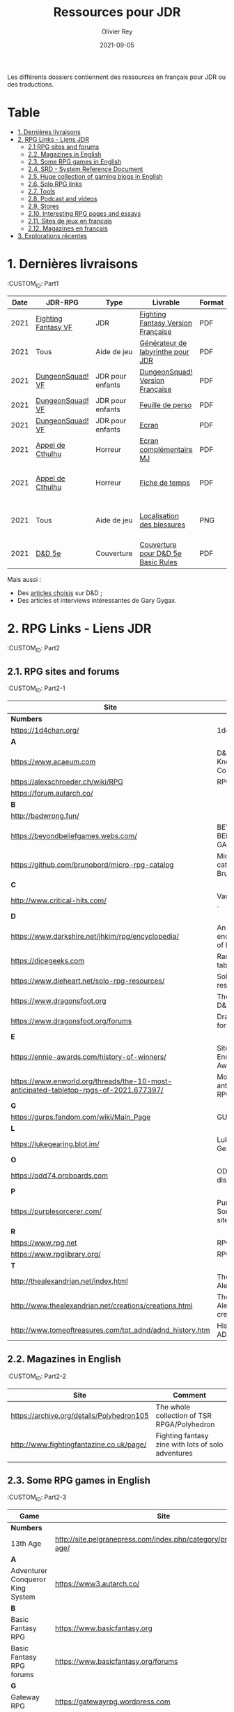#+TITLE: Ressources pour JDR
#+AUTHOR: Olivier Rey
#+DATE: 2021-09-05
#+STARTUP: content

Les différents dossiers contiennent des ressources en français pour JDR ou des traductions.

* Table

- [[#Part1][1. Dernières livraisons]]
- [[#Part2][2. RPG Links - Liens JDR]]
    - [[#Part2-1][2.1 RPG sites and forums]]
    - [[#Part2-2][2.2. Magazines in English]]
    - [[#Part2-3][2.3. Some RPG games in English]]
    - [[#Part2-4][2.4. SRD - System Reference Document]]
    - [[#Part2-5][2.5. Huge collection of gaming blogs in English]]
    - [[#Part2-6][2.6. Solo RPG links]]
    - [[#Part2-7][2.7. Tools]]
    - [[#Part2-8][2.8. Podcast and videos]]
    - [[#Part2-9][2.9. Stores]]
    - [[#Part2-10][2.10. Interesting RPG pages and essays]]
    - [[#Part2-11][2.11. Sites de jeux en français]]
    - [[#Part2-12][2.12. Magazines en français]]
- [[#Part3][3. Explorations récentes]]

* 1. Dernières livraisons
:CUSTOM_ID: Part1
@@html:<a name="Part1"></a>@@

#+ATTR_HTML: :border 2 :rules all :frame border
| Date | JDR-RPG             | Type             | Livrable                           | Format | Commentaire                                         |
|------+---------------------+------------------+------------------------------------+--------+-----------------------------------------------------|
| 2021 | [[https://github.com/orey/jdr/tree/master/FightingFantasys-fr][Fighting Fantasy VF]] | JDR              | [[https://github.com/orey/jdr/blob/master/FightingFantasys-fr/FightingFantasy-VersionFrancaise-OreyJdr02.pdf][Fighting Fantasy Version Française]] | PDF    | Traduction et adaptation originale                  |
| 2021 | Tous                | Aide de jeu      | [[https://github.com/orey/jdr/blob/master/G%C3%A9n%C3%A9rateurLabyrinthe/GenerateurDeLabyrinthe-OreyJdr01.pdf][Générateur de labyrinthe pour JDR]]  | PDF    | Traduction et adaptation originale                  |
| 2021 | [[https://github.com/orey/jdr/tree/master/DungeonSquad-fr][DungeonSquad! VF]]    | JDR pour enfants | [[https://github.com/orey/jdr/blob/master/DungeonSquad-fr/DungeonSquad-VersionFrancaise-OreyJdr01.pdf][DungeonSquad! Version Française]]    | PDF    | Traduction et adaptation originale                  |
| 2021 | [[https://github.com/orey/jdr/tree/master/DungeonSquad-fr][DungeonSquad! VF]]    | JDR pour enfants | [[https://github.com/orey/jdr/blob/master/DungeonSquad-fr/DungeonSquadFr-FeuillePerso.pdf][Feuille de perso]]                   | PDF    | Pour fille et garçon                                |
| 2021 | [[https://github.com/orey/jdr/tree/master/DungeonSquad-fr][DungeonSquad! VF]]    | JDR pour enfants | [[https://github.com/orey/jdr/blob/master/DungeonSquad-fr/DungeonSquadFr-Ecran.pdf][Ecran]]                              | PDF    | Un outil indispensable                              |
| 2021 | [[https://github.com/orey/jdr/tree/master/AppelDeCthulhu][Appel de Cthulhu]]    | Horreur          | [[https://github.com/orey/jdr/blob/master/AppelDeCthulhu/AppelDeCthulhu-EcranComplementaire.pdf][Ecran complémentaire MJ]]            | PDF    | Ecran complémentaire MJ                             |
| 2021 | [[https://github.com/orey/jdr/tree/master/AppelDeCthulhu][Appel de Cthulhu]]    | Horreur          | [[https://github.com/orey/jdr/blob/master/AppelDeCthulhu/AppelDeCthulhu-FicheDeTemps.pdf][Fiche de temps]]                     | PDF    | Pour l'Appel de Cthulhu ou autre jeu Basic RPS      |
| 2021 | Tous                | Aide de jeu      | [[https://github.com/orey/jdr/blob/master/Aftermath/LocalisationDesBlessures.png][Localisation des blessures]]         | PNG    | A intégrer dans une synthèse d'aides de jeu pour MJ |
| 2021 | [[https://github.com/orey/jdr/tree/master/D%2526D][D&D 5e]]              | Couverture       | [[https://github.com/orey/jdr/blob/master/D%2526D/Cover.pdf][Couverture pour D&D 5e Basic Rules]] | PDF    | Pour Lulu.com                                       |

Mais aussi : 
- Des [[https://github.com/orey/jdr/tree/master/D%2526D/Articles][articles choisis]] sur D&D ;
- Des articles et interviews intéressantes de Gary Gygax.


* 2. RPG Links - Liens JDR
:CUSTOM_ID: Part2

** 2.1. RPG sites and forums
:CUSTOM_ID: Part2-1

#+ATTR_HTML: :border 2 :rules all :frame border
| Site                                                                                  | Title                                                                           | OSR |
|---------------------------------------------------------------------------------------+---------------------------------------------------------------------------------+-----|
| *Numbers*                                                                             |                                                                                 |     |
| https://1d4chan.org/                                                                  | 1d4Chan                                                                         | N   |
| *A*                                                                                   |                                                                                 |     |
| https://www.acaeum.com                                                                | D&D Knowledge Compendium                                                        | Y   |
| https://alexschroeder.ch/wiki/RPG                                                     | RPG site                                                                        | Y   |
| https://forum.autarch.co/                                                             |                                                                                 | Y   |
| *B*                                                                                   |                                                                                 |     |
| http://badwrong.fun/                                                                  |                                                                                 | Y   |
| https://beyondbeliefgames.webs.com/                                                   | BEYOND BELIEF GAMES                                                             | N   |
| https://github.com/brunobord/micro-rpg-catalog                                        | Micro-RPG catalog by Bruno Bord                                                 | N   |
| *C*                                                                                   |                                                                                 |     |
| http://www.critical-hits.com/                                                         | Various stuff                                                                 . | y   |
| *D*                                                                                   |                                                                                 |     |
| https://www.darkshire.net/jhkim/rpg/encyclopedia/                                     | An encyclopedia of RPG                                                          | N   |
| https://dicegeeks.com                                                                 | Random tables                                                                   | N   |
| https://www.dieheart.net/solo-rpg-resources/                                          | Solo RPG resources                                                              | N   |
| https://www.dragonsfoot.org                                                           | The home of D&D 1e                                                              | Y   |
| https://www.dragonsfoot.org/forums                                                    | Dragonsfoot forums                                                              | Y   |
| *E*                                                                                   |                                                                                 |     |
| https://ennie-awards.com/history-of-winners/                                          | Site of the Ennie Awards                                                        | N   |
| https://www.enworld.org/threads/the-10-most-anticipated-tabletop-rpgs-of-2021.677397/ | Most anticipated RPG in 2021                                                    | N   |
| *G*                                                                                   |                                                                                 |     |
| https://gurps.fandom.com/wiki/Main_Page                                               | GURPS Wiki                                                                      | N   |
| *L*                                                                                   |                                                                                 |     |
| https://lukegearing.blot.im/                                                          | Luke Gearning                                                                   | Y   |
| *O*                                                                                   |                                                                                 |     |
| https://odd74.proboards.com                                                           | OD&D discussion                                                                 | Y   |
| *P*                                                                                   |                                                                                 |     |
| https://purplesorcerer.com/                                                           | Purple Sorcerer, fan site for DCC                                               | Y   |
| *R*                                                                                   |                                                                                 |     |
| https://www.rpg.net                                                                   | RPG.net                                                                         | N   |
| https://www.rpglibrary.org/                                                           | RPG Library                                                                     | N   |
| *T*                                                                                   |                                                                                 |     |
| http://thealexandrian.net/index.html                                                  | The Alexandrian                                                                 | N   |
| http://www.thealexandrian.net/creations/creations.html                                | The Alexandrian creations                                                       | N   |
| http://www.tomeoftreasures.com/tot_adnd/adnd_history.htm                              | History of AD&D                                                                 | Y   |

** 2.2. Magazines in English
:CUSTOM_ID: Part2-2

#+ATTR_HTML: :border 2 :rules all :frame border
| Site                                      | Comment                                            |
|-------------------------------------------+----------------------------------------------------|
| https://archive.org/details/Polyhedron105 | The whole collection of TSR RPGA/Polyhedron        |
| http://www.fightingfantazine.co.uk/page/  | Fighting fantasy zine with lots of solo adventures |
|                                           |                                                    |

** 2.3. Some RPG games in English
:CUSTOM_ID: Part2-3

#+ATTR_HTML: :border 2 :rules all :frame border
| Game                             | Site                                                                        | OSR |
|----------------------------------+-----------------------------------------------------------------------------+-----|
| *Numbers*                        |                                                                             |     |
| 13th Age                         | http://site.pelgranepress.com/index.php/category/products/13th-age/         | Y   |
| *A*                              |                                                                             |     |
| Adventurer Conqueror King System | https://www3.autarch.co/                                                    | Y   |
| *B*                              |                                                                             |     |
| Basic Fantasy RPG                | https://www.basicfantasy.org                                                | Y   |
| Basic Fantasy RPG forums         | https://www.basicfantasy.org/forums                                         | Y   |
| *G*                              |                                                                             |     |
| Gateway RPG                      | https://gatewayrpg.wordpress.com                                            | N   |
| Gumshoe                          | https://site.pelgranepress.com/index.php/gumshoe/                           | N   |
| *L*                              |                                                                             |     |
| Labyrinth Lord RPG               | https://goblinoidgames.com/index.php/downloads/                             | Y   |
| *M*                              |                                                                             |     |
| Microlite20 rules                | https://microlite20.org/community/viewforum.php?f=15                        | N   |
| Mini Six                         | http://www.antipaladingames.com/                                            | N   |
| *O*                              |                                                                             |     |
| Open D6                          | http://opend6.wikidot.com/                                                  | N   |
| Osric RPG                        | https://www.knights-n-knaves.com                                            | Y   |
| Osric RPG forums                 | https://www.knights-n-knaves.com/phpbb3/                                    | Y   |
| *T*                              |                                                                             |     |
| Trail of Cthulhu                 | http://site.pelgranepress.com/index.php/category/products/trail-of-cthulhu/ | N   |
| *W*                              |                                                                             |     |
| Wizards, Warriors and Wyrms      | http://ttyf.weebly.com/uploads/4/3/6/1/4361144/www.pdf                      | Y   |
|                                  |                                                                             |     |

** 2.4. SRD - System Reference Document
:CUSTOM_ID: Part2-4

#+ATTR_HTML: :border 2 :rules all :frame border
| Site                                                                            | Game                      |
|---------------------------------------------------------------------------------+---------------------------|
| https://archive.org/details/d20modernsrd                                        | D20 Modern                |
| https://www.chaosium.com/brp-system-reference-document/                         | Basic Role Playing System |
| https://site.pelgranepress.com/index.php/the-gumshoe-system-reference-document/ | Gumshoe                   |
| https://site.pelgranepress.com/index.php/the-archmage-engine-13th-age-srd/      | 13th Age                  |
| http://www.wizards.com/default.asp?x=d20/article/srd35                          | D&D SRD 3.5 WoC           |
|                                                                                 |                           |

** 2.5. Huge collection of gaming blogs in English
:CUSTOM_ID: Part2-5

#+ATTR_HTML: :border 2 :rules all :frame border
| Site                                                                          | Comment                                                                                            | OSR |
|-------------------------------------------------------------------------------+----------------------------------------------------------------------------------------------------+-----|
| *Numbers*                                                                     |                                                                                                    |     |
| https://1d30.wordpress.com                                                    | Tabletop gaming and maybe some other things                                                        | Y   |
| https://3toadstools.blogspot.ca                                               | 3 Toadstools publishing                                                                            | Y   |
| https://9and30kingdoms.blogspot.com                                           | The Nine and Thirty Kingdoms                                                                       |     |
| *A*                                                                           |                                                                                                    |     |
| https://abominablefancy.blogspot.com                                          | joel priddy has a blog about role playing games                                                    | Y   |
| https://aeonsnaugauries.blogspot.com/                                         | Aeons & Augauries                                                                                  | Y   |
| https://afieldguidetodoomsday.blogspot.com                                    | A Field Guide To Doomsday                                                                          | Y   |
| https://akraticwizardry.blogspot.com                                          | AKRATIC WIZARDRY                                                                                   |     |
| https://antiledo.blogspot.com                                                 | Of pedantry                                                                                        | Y   |
| https://antlerrr.blogspot.com                                                 | ANT-LERRR                                                                                          | Y   |
| https://apaladinincitadel.blogspot.com                                        | A Paladin In Citadel                                                                               |     |
| https://appliedphantasticality.blogspot.com/                                  |                                                                                                    | Y   |
| http://arsludi.lamemage.com                                                   |                                                                                                    | Y   |
| https://arsmagisterii.blogspot.com                                            |                                                                                                    | Y   |
| https://arsphantasia.wordpress.com                                            |                                                                                                    | Y   |
| http://www.athenopolis.net                                                    |                                                                                                    | Y   |
| https://axianspice.blogspot.com/?m=0                                          |                                                                                                    | N   |
| *B*                                                                           |                                                                                                    |     |
| https://backtothedungeon.blogspot.com                                         | BACK TO THE DUNGEON!                                                                               |     |
| https://basicredrpg.blogspot.com                                              | Tables, wacky fluff, etc.                                                                          | Y   |
| https://batintheattic.blogspot.com                                            | Bat in the Attic                                                                                   |     |
| https://bdsmrpg.blogspot.com                                                  | Metal inspired fantasy content.                                                                    | Y   |
| https://beyondtheblackgate.blogspot.com                                       | Beyond the Black Gate                                                                              |     |
| https://bxblackrazor.blogspot.com                                             | B/X Black Razor                                                                                    |     |
| https://d6.beardedbaby.net                                                    | Tunnels and trolls content.                                                                        | Y   |
| https://beyondfomalhaut.blogspot.com                                          | Reviews, play reports.                                                                             | Y   |
| https://beyondtheblackgate.blogspot.com                                       |                                                                                                    | y   |
| https://blessingsofthedicegods.blogspot.com                                   |                                                                                                    | y   |
| http://blogofholding.com                                                      |                                                                                                    | y   |
| https://bloodofprokopius.blogspot.com                                         | Uses real-life theology to make in-game better.                                                    | y   |
| https://bogeymanscave.blogspot.com                                            |                                                                                                    | y   |
| https://boggswood.blogspot.com                                                | History of fantasy role playing games.                                                             | y   |
| http://breeyark.org                                                           |                                                                                                    | y   |
| https://buildingsarepeople.blogspot.com                                       | Beastiary, Classes, GLOG stuff.                                                                    | y   |
| https://builtbygodslongforgotten.blogspot.com                                 | Custom setting "The Sea of the Dead", space mutants.                                               | y   |
| https://buzzclaw.blogspot.com                                                 | Fluff, AD&D, Settings, etc.                                                                        | y   |
| http://www.bythisaxe.co                                                       | Resource and examination of Adventure Conqueror King System (ACKS.) Slow to update.                | y   |
| *C*                                                                           |                                                                                                    |     |
| https://carjackedseraphim.blogspot.com                                        | Carjacked Seraphim                                                                                 |     |
| http://crawlfanzine.blogspot.com/                                             | Crawl!                                                                                             | Y   |
| https://curmudgeonsdragons.blogspot.com                                       | Curmudgeons and Dragons                                                                            |     |
| https://cyclopeatron.blogspot.com                                             | Cyclopeatron                                                                                       |     |
| https://carisma18.blogspot.com                                                | Spanish language OSR blog.                                                                         | y   |
| https://cavegirlgames.blogspot.com                                            | Author of Wolf Packs and Winter Snow.                                                              | y   |
| https://chaudronchromatique.blogspot.com                                      | Zines, Art, Tables, etc. Author of Chromatic Soup.                                                 | y   |
| https://coinsandscrolls.blogspot.com                                          | Tables, fluff, etc. Content for GLOG.                                                              | y   |
| https://cuticlechewerswellpissers.blogspot.com                                | Weird prose and neat ideas.                                                                        | y   |
| https://cyclopeatron.blogspot.com                                             |                                                                                                    | y   |
| *D*                                                                           |                                                                                                    |     |
| http://blog.d4caltrops.com                                                    |                                                                                                    | y   |
| https://dangerousbrian.blogspot.com                                           |                                                                                                    | y   |
| https://dcctreasures.blogspot.com                                             | DCC content discussion.                                                                            | y   |
| https://deltasdnd.blogspot.com                                                | Math, history, and design of old D&D.                                                              | y   |
| https://detectmagic.blogspot.com                                              |                                                                                                    | y   |
| https://dice-universe.blogspot.com                                            |                                                                                                    | y   |
| https://dishwasherpossum.blogspot.com                                         |                                                                                                    | y   |
| https://deltasdnd.blogspot.com                                                | Delta's D&D Hotspot                                                                                |     |
| https://dreamsofmythicfantasy.blogspot.com                                    | Dreams of Mythic Fantasy                                                                           |     |
| https://dungeonsndigressions.blogspot.com                                     | Dungeons and Digressions                                                                           |     |
| https://diyanddragons.blogspot.com                                            | House Rules, fluff, and homebrew DCC spells.                                                       | y   |
| https://dndwithpornstars.blogspot.com                                         |                                                                                                    | y   |
| https://dragonsgonnadrag.blogspot.com                                         |                                                                                                    | y   |
| https://dreadweasel.blogspot.com                                              |                                                                                                    | y   |
| https://dreamsinthelichhouse.blogspot.com                                     | Adventurer Conqueror King, play reports.                                                           | y   |
| https://dungeonofsigns.blogspot.com                                           | Reviews. Content for the HMS Apollyon setting. Monsters.                                           | y   |
| https://dungeonsanddutchovens.blogspot.com                                    |                                                                                                    | y   |
| https://dungeonsddx.blogspot.hu                                               | Content for Avatar's & Annihilation.                                                               | y   |
| https://dungeonsndigressions.blogspot.com                                     |                                                                                                    | y   |
| https://dungeonspossums.blogspot.com                                          |                                                                                                    | y   |
| https://dyingstylishly.blogspot.com                                           | Former website for the author of Wolf Packs and Winter Snow. Now visit cavegirlgames.blogspot.com) | y   |
| *E*                                                                           |                                                                                                    |     |
| https://elatedapathy.blogspot.com                                             |                                                                                                    | y   |
| https://eldritchfields.blogspot.com                                           | Lamentations, occult, horror.                                                                      | y   |
| https://elfmaidsandoctopi.blogspot.com                                        | Tables Tables Tables. DM Tools and world gen.                                                      | y   |
| https://encritgaz.blogspot.com                                                |                                                                                                    | y   |
| https://engineoforacles.wordpress.com                                         | 18th Century, Gothic Romance, author of Ghastly Affair.                                            | y   |
| *F*                                                                           |                                                                                                    |     |
| https://falsemachine.blogspot.com                                             | Dungeon maker, fluff, reviews.                                                                     | y   |
| https://fistsofcinderandstone.blogspot.com                                    |                                                                                                    | y   |
| https://followmeanddie.com                                                    |                                                                                                    | y   |
| *G*                                                                           |                                                                                                    |     |
| https://gameswithothers.blogspot.com                                          | Setting, Fluff, Classes, and Tables. Dark Souls hack for OD&D.                                     | y   |
| https://gibletblizzard.blogspot.com                                           |                                                                                                    | y   |
| https://gloomtrain.blogspot.com                                               | New rules and fluff for old-school d&d. Seems to like making mage classes.                         | y   |
| http://www.goatmansgoblet.com                                                 | Randomizers/generators. Content for Dolemwood. Some Greek stuff.                                   | y   |
| https://goblinpunch.blogspot.com                                              | Modular Rules, settings, great springboard. Creator of the GLOG rule set.                          | y   |
| https://goodberrymonthly.blogspot.com                                         | Island content, monsters, etc.                                                                     | y   |
| https://gorgonmilk.blogspot.com                                               |                                                                                                    | y   |
| https://graverobbersguide.blogspot.com                                        |                                                                                                    | y   |
| http://www.greyhawkgrognard.com/                                              | Greyhawk Grognard                                                                                  |     |
| https://grognardia.blogspot.com                                               | Grognardia                                                                                         | Y   |
| https://greatandsmallrpg.blogspot.com                                         | primarily rules for playing a game with sentient but non-humanoid animal characters exclusively    | y   |
| https://greenskeletongamingguild.blogspot.com                                 | Monsters, content for Mutant Futures, Stars Without Number, Labyrinth Lord                         | y   |
| https://growlygoatsgaming.blogspot.com                                        |                                                                                                    | y   |
| https://grimaldicascade.blogspot.com                                          |                                                                                                    | y   |
| *H*                                                                           |                                                                                                    |     |
| https://hackslashmaster.blogspot.com                                          | Game Theory and analysis.                                                                          | y   |
| https://harbingergames.blogspot.com                                           |                                                                                                    | y   |
| https://hereticwerks.blogspot.com                                             |                                                                                                    | y   |
| https://twitter.com/hexaday                                                   | A new hex description every day.                                                                   | y   |
| https://hillcantons.blogspot.com                                              |                                                                                                    | y   |
| https://hmmmarquis.blogspot.com                                               | Magic, Darksun stuff                                                                               | y   |
| *I*                                                                           |                                                                                                    |     |
| https://icequeensthrone.blogspot.com                                          |                                                                                                    | y   |
| http://initiativeone.blogspot.com                                             |                                                                                                    | y   |
| *J*                                                                           |                                                                                                    |     |
| https://jamesmishlergames.blogspot.com                                        |                                                                                                    | y   |
| https://jennerak.blogspot.com                                                 |                                                                                                    | y   |
| https://journeyintotheweird.blogspot.com                                      |                                                                                                    | y   |
| https://joyfulsitting.blogspot.com                                            | Setting, fluff, fiction author. Fistful of hacks for Black Hack.                                   | y   |
| https://jrients.blogspot.com                                                  | Jeff's Gameblog                                                                                    |     |
| *K*                                                                           |                                                                                                    |     |
| https://killitwithfirerpg.blogspot.com                                        |                                                                                                    | y   |
| http://www.kjd-imc.org                                                        |                                                                                                    | y   |
| *L*                                                                           |                                                                                                    |     |
| http://www.lastgaspgrimoire.com                                               | NSFW. Fluff, random generators, body horror, and some house rules. Hasn't updated in a while.      | y   |
| https://www.landofphantoms.com/                                               | Land of phantoms                                                                                   |     |
| https://lizardmandiaries.blogspot.com/                                        |                                                                                                    | y   |
| https://lordofthegreendragons.blogspot.com                                    | Lord of the Green Dragon                                                                           |     |
| https://lotfp.blogspot.com                                                    | Lamentations of the Flame Princess                                                                 |     |
| https://lurkerablog.wordpress.com                                             |                                                                                                    | y   |
| *M*                                                                           |                                                                                                    |     |
| https://matt-landofnod.blogspot.com                                           |                                                                                                    | y   |
| https://maximumrockroleplaying.blogspot.com                                   | Maximum Rock and Roleplay                                                                          |     |
| https://maziriansgarden.blogspot.com                                          | World-building, monsters, and evocative writing                                                    | y   |
| https://meanderingbanter.blogspot.com                                         | Mechanics, GLOG Classes, handy generator java scripts.                                             | y   |
| http://melancholiesandmirth.blogspot.com                                      |                                                                                                    | y   |
| https://mesmerizedbysirens.blogspot.com                                       | Writes on obscure old fantasy role-playing games. author of Perils & Phantasmagorias.              | y   |
| https://metalvsskin.blogspot.com                                              | Setting, monsters, houserules.                                                                     | y   |
| https://middenmurk.blogspot.com                                               | Spooky, moody, historical OSR stuff. Hasn't updated in a while.                                    | y   |
| https://monstersandmanuals.blogspot.com                                       | Author of Yoon-Suin. Gaming philosophy, high concept settings.                                     | y   |
| https://morgantcorey.wordpress.com                                            | Author of Faerie Tales & Folklore. Mythology and history.                                          | y   |
| https://muleabides.wordpress.com                                              | ACKS content.                                                                                      | y   |
| https://mutationapocalypse.blogspot.com                                       | Mutants, post apocalypse, random tables.                                                           | y   |
| *N*                                                                           |                                                                                                    |     |
| http://www.necropraxis.com                                                    | Setting. House rules for combat, classes, magic. Author of Wonder and Wickedness.                  | y   |
| https://necrotic-gnome-productions.blogspot.com                               |                                                                                                    | y   |
| https://nerdomancerofdork.wordpress.com                                       |                                                                                                    | y   |
| https://nilisnotnull.blogspot.com                                             |                                                                                                    | y   |
| https://nthdecree.blogspot.com                                                |                                                                                                    | y   |
| *O*                                                                           |                                                                                                    |     |
| https://ode2bd.blogspot.com                                                   |                                                                                                    | y   |
| http://www.occultesque.com                                                    | 1d100 lists and tables, sometimes spooky.                                                          | y   |
| https://oldguardgamingaccoutrements.blogspot.com                              | Monsters, 1d100 lists, etc.                                                                        | y   |
| https://oldschoolheretic.blogspot.com                                         |                                                                                                    | y   |
| https://oldschoolpsionics.blogspot.com                                        |                                                                                                    | y   |
| https://osrsimulacrum.blogspot.com                                            |                                                                                                    | y   |
| *P*                                                                           |                                                                                                    |     |
| https://paimonssilvercity.blogspot.com                                        |                                                                                                    | y   |
| http://paperspencils.com                                                      |                                                                                                    | y   |
| https://pastamanscritto.blogspot.com                                          |                                                                                                    | y   |
| https://peoplethemwithmonsters.blogspot.com                                   | People Them With Monsters                                                                          |     |
| https://planetalgol.blogspot.com                                              | Planet Algol                                                                                       |     |
| https://playingattheworld.blogspot.com                                        | D&D and RPG history and records. He made a book, go read it.                                       | y   |
| http://playingwithelectronstomakestories.com                                  |                                                                                                    | y   |
| https://poleandrope.blogspot.com                                              | The society of torch, pole and rope                                                                |     |
| https://popularenchanting.blogspot.com                                        | Monsters, fluff, and game recaps.                                                                  | y   |
| http://projectmultiplexer.com                                                 | Economics, reviews, etc. Lots of non-RPG content. Author moved to Dungeonomics, seen above.        | y   |
| https://pulpwood.blogspot.com                                                 |                                                                                                    | y   |
| *Q*                                                                           |                                                                                                    |     |
| https://quasarknight.blogspot.com                                             |                                                                                                    | y   |
| http://questingblog.com                                                       | Author of Maze Rats and Knave.                                                                     | y   |
| https://quicklyquietlycarefully.blogspot.com                                  | OD&D player with some fun stuff for that. Hasn't updated in a while.                               | y   |
| *R*                                                                           |                                                                                                    |     |
| https://randommagicsword.blogspot.com                                         |                                                                                                    | y   |
| https://ravencrowking.blogspot.com                                            |                                                                                                    | y   |
| https://reactionroll.blogspot.com (only updated for one month in 2014)        |                                                                                                    | y   |
| https://recedingrules.blogspot.com                                            |                                                                                                    | y   |
| https://rememberdismove.blogspot.com                                          | Generators, tables, settings, etc)                                                                 | y   |
| http://remixesandrevelations.com                                              | Monsters, classes, wizards.                                                                        | y   |
| https://rendedpress.blogspot.com                                              | Classic and Retro modules, maps, and adventures.                                                   | y   |
| https://retiredadventurer.blogspot.com                                        | House Rules, Runequest.                                                                            | y   |
| https://reverancepavane.blogspot.com                                          |                                                                                                    | y   |
| https://reynaldogamingsoap.blogspot.com                                       |                                                                                                    | y   |
| https://rodoflordlymight.blogspot.com                                         |                                                                                                    | y   |
| https://roguesandreavers.blogspot.com/                                        |                                                                                                    | y   |
| https://rolesrules.blogspot.com                                               |                                                                                                    | y   |
| https://roll1d12.blogspot.com                                                 | Tables.                                                                                            | y   |
| https://roll1d100.blogspot.com                                                | New blog, AAA video game level designer. Looks at motives and game loops in RPGs.                  | y   |
| https://rottenpulp.blogspot.com                                               |                                                                                                    | y   |
| https://rpgcharacters.wordpress.com                                           | Mostly maps, some house rules, fluff, etc.                                                         | y   |
| *S*                                                                           |                                                                                                    |     |
| https://sagaworkstudios.blogspot.com/                                         | Saga works studio                                                                                  |     |
| https://shamsgrog.blogspot.com/                                               | Sham's Glog and Blog                                                                               |     |
| https://shiftymushrooms.weebly.com                                            | The Gentle Art of Wargaming                                                                        |     |
| https://sorcerersskull.blogspot.com                                           | From the Sorcerer's Skull                                                                          |     |
| https://swordandsanity.blogspot.com                                           | Swords and Sanity                                                                                  |     |
| https://santicore.blogspot.com                                                |                                                                                                    | y   |
| https://saturdaynightsandbox.blogspot.com                                     |                                                                                                    | y   |
| https://save-vs-lazer.tumblr.com                                              | Mostly reblogs, maps, unwarranted opinions, 80's, and hard nostalgia for Spelljammer.              | y   |
| https://savevsdragon.blogspot.com                                             | Monsters, maps, art, and classes. Tables and world gen tools.                                      | y   |
| https://shamsgrog.blogspot.com                                                |                                                                                                    | y   |
| https://sheepandsorcery.blogspot.com                                          |                                                                                                    | y   |
| https://signsinthewilderness.blogspot.com                                     | Wilderness, tables, etc.                                                                           | y   |
| https://smashthedungeon.blogspot.com                                          | Tables, sessions reports, classes.                                                                 | y   |
| https://soogagames.blogspot.ca                                                | Into the Odd author, design, setting fluff namely a gonzo early-modern age.                        | y   |
| https://sorcerersskull.blogspot.com                                           |                                                                                                    | y   |
| https://spacecockroach.blogspot.co.il                                         | ACKS, sci-fi, Traveler. Home of Stellagama Publishing                                              | y   |
| https://straitsofanian.blogspot.com                                           | Material for the mythic Pacific Northwest.                                                         | y   |
| http://strangemagic.robertsongames.com                                        |                                                                                                    | y   |
| https://steamtunnel.blogspot.com                                              |                                                                                                    | y   |
| https://strength18slash01.blogspot.com                                        | Session recaps, setting fluff.                                                                     | y   |
| https://swampofmonsters.blogspot.com                                          |                                                                                                    | y   |
| https://swordsandscrolls.blogspot.com                                         |                                                                                                    | y   |
| *T*                                                                           |                                                                                                    |     |
| https://tabletopdiversions.blogspot.com/                                      | Tabletop Diversions                                                                                |     |
| https://www.thickskulladventures.com/                                         | Thick Skull Adventures                                                                             |     |
| https://towerofthearchmage.blogspot.com                                       | Tower of the Archmage                                                                              |     |
| https://trollandflame.blogspot.com                                            | Troll and Flame                                                                                    |     |
| https://talesofthegrotesqueanddungeonesque.blogspot.com                       |                                                                                                    | y   |
| https://tao-dnd.blogspot.com                                                  | Has an obscenely complicated economics system.                                                     | y   |
| https://tarsostheorem.blogspot.com                                            | Tables, java script generators, GLOG classes                                                       | y   |
| http://tenfootpole.org                                                        | Classic and retroclone adventure reviews. Not the same person as below.                            | y   |
| https://tenfootpolemic.blogspot.com                                           | Rouse Rules, tables, LotFP classes. Not the same person as above.                                  | y   |
| https://textgolem.blogspot.com                                                | Generators, etc                                                                                    | y   |
| https://the-city-of-iron.blogspot.com                                         |                                                                                                    | y   |
| https://theamateurdungeoneers.blogspot.com                                    | Tables, Godbound stuff, monsters.                                                                  | y   |
| https://thebonehoard.blogspot.com                                             |                                                                                                    | y   |
| https://themansegaming.blogspot.com                                           | Tables for encounters, items, class, and more.                                                     | y   |
| https://thenorthernrealm.blogspot.com                                         |                                                                                                    | y   |
| https://theomnipotenteye.blogspot.com                                         |                                                                                                    | y   |
| https://theosrlibrary.blogspot.com                                            |                                                                                                    | y   |
| https://therpgpundit.blogspot.com                                             |                                                                                                    | y   |
| https://blog.thesconesalone.com                                               | Into the Odd stuff, Dragon Warrior stuff.                                                          | y   |
| https://twogoblinsinatrenchcoat.blogspot.com                                  |                                                                                                    | y   |
| https://throneofsalt.blogspot.com                                             | World building, reviews, GLOG stuff.                                                               | y   |
| https://todistantlands.blogspot.com                                           |                                                                                                    | y   |
| http://blog.trilemma.com                                                      | Mapping and small adventures.                                                                      | y   |
| https://trollandflame.blogspot.com                                            |                                                                                                    | y   |
| https://trollsmyth.blogspot.com                                               |                                                                                                    | y   |
| https://tsojcanth.wordpress.com                                               |                                                                                                    | y   |
| https://udan-adan.blogspot.com                                                | Setting, themes, and locations.                                                                    | y   |
| https://twitter.com/unchartedatlas                                            | Random bot creation region maps.                                                                   | y   |
| *U*                                                                           |                                                                                                    |     |
| https://unlawfulgames.blogspot.com                                            | Setting, lore, gonzo                                                                               | y   |
| *V*                                                                           |                                                                                                    |     |
| https://vorpalmace.blogspot.com                                               | Module and system reviews.                                                                         | y   |
| *W*                                                                           |                                                                                                    |     |
| https://worldoffightingfantasy.blogspot.com                                   | The world of Fighting Fantasy                                                                      | N   |
| https://wanderinggamist.blogspot.com                                          |                                                                                                    | y   |
| https://wayspell.blogspot.com                                                 |                                                                                                    | y   |
| https://welshpiper.com/                                                       |                                                                                                    | y   |
| https://whatwouldconando.blogspot.com                                         | Troika, The Undercroft, Fever Swamp                                                                | y   |
| https://wheel-of-samsara.blogspot.com                                         |                                                                                                    | y   |
| https://www.wizardthieffighter.com                                            |                                                                                                    | y   |
| https://wizzzargh.blogspot.com                                                |                                                                                                    | y   |
| *Y*                                                                           |                                                                                                    |     |
| https://ynasmidgard.blogspot.com                                              | Play Reports, Astonishing Swordsmen & Sorcerers of Hyperborea content.                             | y   |
| *Z*                                                                           |                                                                                                    |     |
| https://zenopusarchives.blogspot.com                                          | Design and analysis in Holmes Basic.                                                               | y   |
| https://zigguratofunknowing.blogspot.com                                      |                                                                                                    | y   |
| https://zzarchov.blogspot.com                                                 | Author of Neoclassical Geek Revival and Scenic Dunnsmouth.                                         | y   |
|                                                                               |                                                                                                    |     |

** 2.6. Solo RPG links
:CUSTOM_ID: Part2-6

#+ATTR_HTML: :border 2 :rules all :frame border
| Site                                         | Comment                                            |
|----------------------------------------------+----------------------------------------------------|
| *D*                                          |                                                    |
| https://www.dieheart.net/solo-rpg-resources/ | Extensive list of solo RPG resources               |
| *F*                                          |                                                    |
| http://www.fightingfantazine.co.uk/page/     | Fighting fantasy zine with lots of solo adventures |
| *N*                                          |                                                    |
| https://noonetoplay.blogspot.com/            | Blog centered around solo RPG                      |
| *S*                                          |                                                    |
| http://solorpggamer.blogspot.com/            | Solo RPG Gamer                                     |
|                                              |                                                    |

** 2.7. Tools
:CUSTOM_ID: Part2-7

#+ATTR_HTML: :border 2 :rules all :frame border
| Tool                                         | Site                             |
|----------------------------------------------+----------------------------------|
| *Numbers*                                    |                                  |
| D20 Random Dungeon Generator and other tools | http://donjon.bin.sh/d20/dungeon |
| *A*                                          |                                  |
| All dice statistics                          | https://anydice.com/             |
| *F*                                          |                                  |
| Fantasy name generator                       | [[https://critical-hits.com/ch-presents/fantasy-name-generator/][https://critical-hits.com/]]       |
| *G*                                          |                                  |
| Great site on probabilities                  | https://anydice.com              |
| *P*                                          |                                  |
| Purple Sorcerer, tools for DCC               | https://purplesorcerer.com/      |
| *W*                                          |                                  |
| Worldographer                                | https://worldographer.com        |

** 2.8. Podcast and videos
:CUSTOM_ID: Part2-8

#+ATTR_HTML: :border 2 :rules all :frame border
| Site                                                  | Comment                                              |
|-------------------------------------------------------+------------------------------------------------------|
| *A*                                                   |                                                      |
| https://www.aintslayednobody.com/                     | A good CoC podcast                                   |
| *D*                                                   |                                                      |
| https://www.dicegeeks.com/category/dicegeeks-podcast/ | DiceGeeks.com very good interviews                   |
| https://drinkspinrun.blogspot.com/?m=1                | Drink, spin, run, the site & podcasts (DCC oriented) |
| *W*                                                   |                                                      |
| https://wanderingdms.com                              | Wandering DMs                                        |

** 2.9. Stores
:CUSTOM_ID: Part2-9

- EN: https://www.drivethrurpg.com
- FR: https://www.black-book-editions.fr/

** 2.10. Interesting RPG pages and essays
:CUSTOM_ID: Part2-10

#+ATTR_HTML: :border 2 :rules all :frame border
| Year | Topic                                             | URL                                                                         |
|------+---------------------------------------------------+-----------------------------------------------------------------------------|
| 2008 | The 3-clue rule to design investigative scenarios | https://thealexandrian.net/wordpress/1118/roleplaying-games/three-Clue-Rule |
| 2008 | A quick primer for old school gaming              | https://www.lulu.com/content/3019374?page=1&pageSize=4                      |

** 2.11. Sites de jeux en français
:CUSTOM_ID: Part2-11

#+ATTR_HTML: :border 2 :rules all :frame border
| Type                                       | Site                                                                   |
|--------------------------------------------+------------------------------------------------------------------------|
| *C*                                        |                                                                        |
| Le cénotaphe                               | http://casquenoir.free.fr/index.php                                    |
| Créatures légendaires                      | https://fr.wikipedia.org/wiki/Liste_de_cr%C3%A9atures_l%C3%A9gendaires |
| *D*                                        |                                                                        |
| Discussions de Rôlistes Ouvertes et Libres | https://www.facebook.com/groups/254213402190606                        |
| *E*                                        |                                                                        |
| Echecs: Check & Strategy, site en français | https://www.chess-and-strategy.com                                     |
| Empire Galactique JDR, un classique        | https://sites.google.com/site/empiregalact                             |
| Epées et Sorcellerie JDR                   | https://sites.google.com/site/wizardinabottle/epeesetsorcellerie       |
| *F*                                        |                                                                        |
| Une traduction française du RPG "FU"       | https://brunobord.gitbooks.io/fu-rpg-libre-et-universel/               |
| *H*                                        |                                                                        |
| Harry Potter JDR, un très beau travail     | https://www.geek-it.org/harry-potter-jdr                               |
| Heroquest, un site de fan                  | https://www.heroquest-revival.com                                      |
| *M*                                        |                                                                        |
| Maléfices vieux suppléments                | https://www.scribd.com/user/381722775/Jean-Charles-BLANGENOIS          |
| *O*                                        |                                                                        |
| Osric JDR                                  | https://osric.fr                                                       |

** 2.12. Magazines en français
:CUSTOM_ID: Part2-12

#+ATTR_HTML: :border 2 :rules all :frame border
| Type                                     | Site                                                          |
|------------------------------------------+---------------------------------------------------------------|
| *B*                                      |                                                               |
| Les anciens "Backstab"                   | https://www.abandonware-magazines.org/affiche_mag.php?mag=199 |
| *C*                                      |                                                               |
| Les anciens "Casus Belli"                | https://www.abandonware-magazines.org/affiche_mag.php?mag=188 |
| *G*                                      |                                                               |
| Quelques vieux "Graal"                   | https://www.abandonware-magazines.org/affiche_mag.php?mag=402 |
| *J*                                      |                                                               |
| Les anciens "Jeux et Stratégie", un must | https://www.abandonware-magazines.org/affiche_mag.php?mag=185 |
| *T*                                      |                                                               |
| Les vieux "Tangente"                     | https://www.abandonware-magazines.org/affiche_mag.php?mag=326 |
|                                          |                                                               |


* 3. Exporations récentes
:CUSTOM_ID: Part3
@@html:<a name="Part1"></a>@@

A explorer : Fiasco, Nephilim.

#+ATTR_HTML: :border 2 :rules all :frame border
| Date | Game                         | Type             | Comment                                                   | Note  | OSR | Ongoing |
|------+------------------------------+------------------+-----------------------------------------------------------+-------+-----+---------|
| 2021 | The Esoterrorists 2e         | Modern           | The first Gumshoe system                                  | -     | N   | *Y*     |
| 2021 | The Dragon                   | Press            | Old issues of The Dragon, available in [[https://archive.org/details/DragonMagazine045_201903][archive.org]]        | -     | -   | *Y*     |
| 2021 | D20 Modern SRD               | Generic System   | Exploration in parallel to some [[https://archive.org/details/Polyhedron105][Polyhedron]] readings       | -     | N   | *Y*     |
| 2021 | Gumshoe system               | Generic System   | Entering into simplified translation process              | -     | N   | *Y*     |
| 2021 | 13th Age                     | Heroic Fantasy   | Just starting                                             | -     | Y   | Later   |
| 2021 | Basic Roleplaying System     | Generic System   | The best, especially for CoC, free ed. is great           | *5/5* | N   | Later   |
| 2021 | The Wretched                 | Horror           | Bof                                                       | 2/5   | N   | N       |
| 2021 | GURPS                        | Generic System   | Not convinced                                             | 4/5   | N   | N       |
| 2021 | Fighting Fantasy             | Generic System   | From Steve Jackson & Ian Livingstone : [[https://github.com/orey/jdr/tree/master/FightingFantasys-fr][French translation]] | 4/5   | Y   | N       |
| 2021 | Bloodlust                    | Heroic Fantasy   | French game by Croc                                       | 3/5   | N   | N       |
| 2021 | Fudge                        | Generic System   | Ongoing                                                   | -     | N   | Later   |
| 2021 | Metamorphosis Alpha          | Sci-Fi           | Interesting game                                          | 3/5   | -   | N       |
| 2021 | Ironsworn                    | Heroic Fantasy   | Interesting game but too random (action dice vs 2D10)     | 3/5   | N   | N       |
| 2021 | Gumshoe system               | Generic system   | Investigation oriented: That one is for me :)             | -     | N   | Later   |
| 2021 | DCC                          | Heroic Fantasy   | A whole universe                                          | 4/5   | Y   | N       |
| 2021 | Légendes                     | Historic Fantasy | Great game for the universes. Hyper complex game system   | 4/5   | N   | Later   |
| 2021 | Tékumel                      | Heroic Fantasy   | Author's world                                            | 3/5   | N   | N       |
| 2021 | Microlite                    | Generic System   | [[https://github.com/orey/jdr/tree/master/Microlite20-fr][French translation]] done. Not playable as-is.              | 3/5   | N   | N       |
| 2021 | Fortunes Wheel               | -                | Very interesting with tarot cards                         | -     | N   | Later   |
| 2021 | Maléfices                    | French Steampunk | Un des meilleurs JDR français                             | *5/5* | N   | Later   |
| 2021 | GURPS                        | Generic System   | To investigate                                            | -     | N   | N       |
| 2021 | Traveller 1e                 | Sci-Fi           | Seducing                                                  | -     | N   | Later   |
| 2020 | D&D 5e basic rules           | Heroic Fantasy   |                                                           | 3/5   | -   | N       |
| 2020 | Covetous                     | GM Emulator      | Bon produit avec plein de tables                          | -     | N   | Later   |
| 2020 | Conspiracy X                 | Modern           |                                                           | -     | N   | Later   |
| 2020 | D&D SRD 3.5                  | Heroic Fantasy   | [[https://github.com/orey/srd-3.5][Repo spécial]] avec diverses versions.                      | 4/5   | -   | N       |
| 2020 | Méga                         | Sci-Fi           | A French success                                          | -     | N   | Later   |
| 2020 | Empire galactique            | Sci-Fi           | One of the first french RPG                               | 3/5   | N   | N       |
| 2020 | L'appel de Cthulhu           | Horror           | The best                                                  | *5/5* | N   | Later   |
| 2020 | Warhammer FR 1e              | Heroic Fantasy   | A very good game                                          | *5/5* | N   | Later   |
| 2020 | Hero kids                    | RPG for kids     | Bof, better play a simple adult game, or Bubblegumshoe    | 2/5   | N   | N       |
| 2020 | Pokethulhu                   | Fun              | You need to like the comics                               | 2/5   | N   | N       |
| 2020 | CRGE                         | GM Emulator      | Based on the "Yes but.../No but..."                       | 2/5   | N   | N       |
| 2020 | Mythic                       | GM Emulator      | Great! [[https://github.com/orey/jdr/tree/master/Mythic-fr][Resources in French]] (un écran !)                   | *5/5* | N   | Later   |
| 2020 | PIP system                   | Generic system   |                                                           | -     | N   | Later   |
| 2020 | QAGS - Quick Ass Game System | Generic system   | Simple and funny dynamic system                           | 4/5   | N   | Later   |
| 2020 | Gateway                      | Heroic fantasy   | Based on D&D                                              | 3/5   | Y   | N       |
| 2020 | FU - Freeform Universal      | Generic system   | JDR basé sur le "Yes but.../No but..."                    | -     | N   | Later   |
| 2020 | Risus                        | Generic system   | In French:  [[https://github.com/orey/jdr/tree/master/Risus-fr][Règles résumées Risus]] avec flowchart          | 4/5   | N   | Later   |
| 2020 | PremièreFable (FirstFable)   | JDR pour enfants | Traduction de FirstFable. Lien : [[https://orey.github.io/premierefable/][PremièreFable le JDR]].    | 4/5   | N   | N       |
| 2020 | MiniSix                      | Generic system   |                                                           | -     | N   | Later   |
| 2020 | Dagger                       | RPG for kids     | Bof                                                       | 2/5   | Y   | N       |


* 4. Systèmes de jeux
:CUSTOM_ID: Part4

** 4.1. Système de jeu idéal
:CUSTOM_ID: Part4-1

Un équilibre entre :
- Possibilités de faire des jets de dés sous contraintes,
- Simplicité et logique globale du système,
- Adaptation à l'univers.

Par exemple, pour les charactéristiques, il est important qu'elles soient intuitives pour le MJ. Là dessus, D&D et BRS sont au dessus du lot.

** 4.2. Numéro 1 : Basic Roleplaying System (BRS)
:CUSTOM_ID: Part4-2

Le système Basic RPS ([[ https://www.chaosium.com/brp-system-reference-document/ ][SRD ici]]) est un système très adaptable, logique et sans déformation de probabilités (contrairement au [[https://github.com/orey/jdr/tree/master/D6-System][système D6]]). Il est particulièrement bien adapté aux univers historiques et contemporains.

** 4.3. Numéro 2 : Maléfices
:CUSTOM_ID: Part4-3

- Un système de jeu très adapté à l'univers.
- Tarot très utile dans le jeu.

** 4.4. Numéro 3 : D&D
:CUSTOM_ID: Part4-4

D&D possède un bon système de jeu qui a fait ses preuves dans une multitude de versions. Son système est simple et basé sur le paradigme suivant : ~D20 + modificateurs >= Classe de difficulté~ (par exemple, dépendant plus ou moins directement de la classe d'armure). Ce système a l'avantage de ne pas tordre les probabilités (contrairement au [[https://github.com/orey/jdr/tree/master/D6-System][système D6]]).

Voir [[https://github.com/orey/jdr/tree/master/D&D][la page dédiée]].

** 4.5. Articles sur les probabilités dans le JDR
:CUSTOM_ID: Part4-5

- Une analyse des problèmes de probabilités du système D6 : voir [[https://github.com/orey/jdr/tree/master/D6-System][le folder D6-system]]
- Une analyse des probabilités de l'étrange système de jeu de IronSworn : voir [[https://github.com/orey/jdr/tree/master/IronSworn][le folder IronSworn]]

** 4.6. Eléments de systèmes de jeu intéressants
:CUSTOM_ID: Part4-6

*** Bloodlust

**** Mécanisme de combat

Une seule table pour attaquant vs défenseur. En abscisse et en ordonnée :
- Attaque brutale
- Attaque normale
- Attaque rapide
- Parade
- Esquive

Dans le combat, chacun est tour à tour attaquant et défenseur. Fluide et efficace.

En bref, le combat est comme un double "contest" avec des modificateurs. C'est assez malin.

**** Réussites et échecs critiques

Bloodlust est un système à pourcentage. En cas de réussite, si l'unité de la valeur du jet est 0, on est dans un cas de réussite critique. Pareil pour les échecs critiques avec une valeur de l'unité de 1 sur le jet de pourcentage raté.

